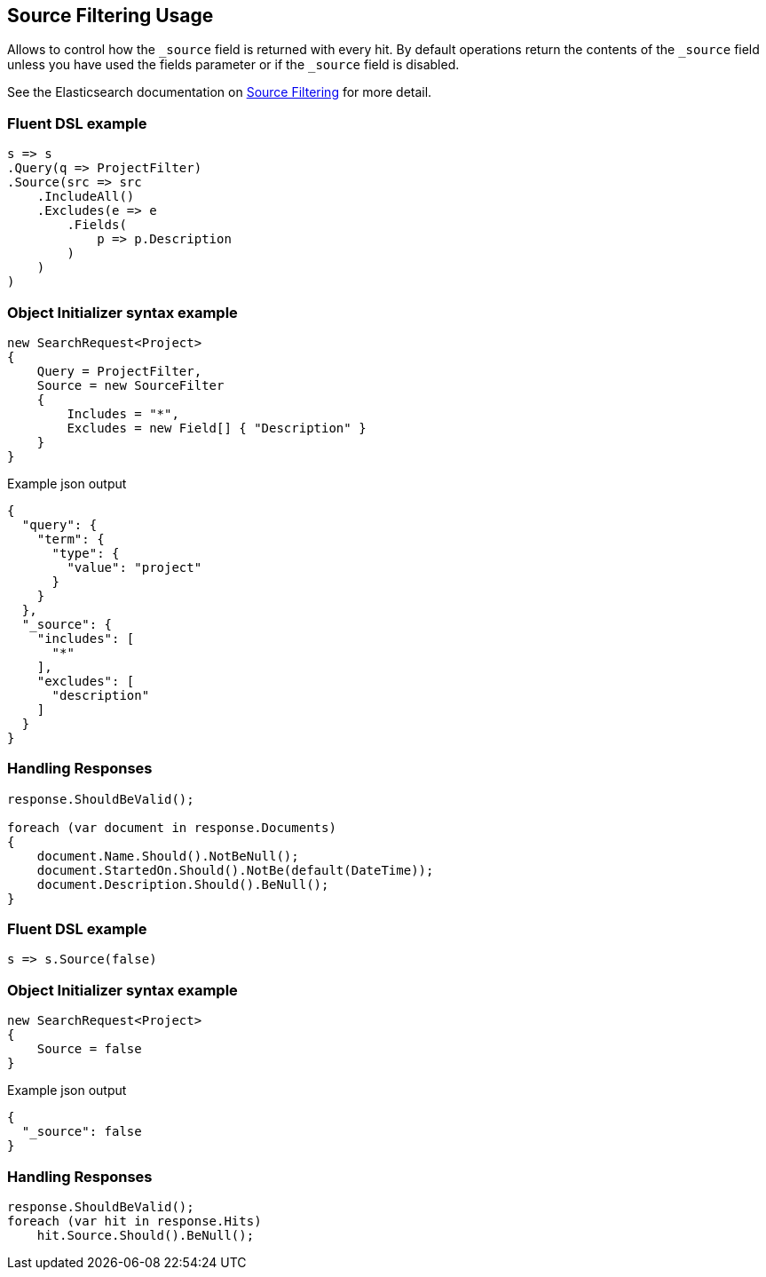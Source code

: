 :ref_current: https://www.elastic.co/guide/en/elasticsearch/reference/6.8

:github: https://github.com/elastic/elasticsearch-net

:nuget: https://www.nuget.org/packages

////
IMPORTANT NOTE
==============
This file has been generated from https://github.com/elastic/elasticsearch-net/tree/6.x/src/Tests/Tests/Search/Request/SourceFilteringUsageTests.cs. 
If you wish to submit a PR for any spelling mistakes, typos or grammatical errors for this file,
please modify the original csharp file found at the link and submit the PR with that change. Thanks!
////

[[source-filtering-usage]]
== Source Filtering Usage

Allows to control how the `_source` field is returned with every hit.
By default operations return the contents of the `_source` field unless
you have used the fields parameter or if the `_source` field is disabled.

See the Elasticsearch documentation on {ref_current}/search-request-source-filtering.html[Source Filtering] for more detail.

[float]
=== Fluent DSL example

[source,csharp]
----
s => s
.Query(q => ProjectFilter)
.Source(src => src
    .IncludeAll()
    .Excludes(e => e
        .Fields(
            p => p.Description
        )
    )
)
----

[float]
=== Object Initializer syntax example

[source,csharp]
----
new SearchRequest<Project>
{
    Query = ProjectFilter,
    Source = new SourceFilter
    {
        Includes = "*",
        Excludes = new Field[] { "Description" }
    }
}
----

[source,javascript]
.Example json output
----
{
  "query": {
    "term": {
      "type": {
        "value": "project"
      }
    }
  },
  "_source": {
    "includes": [
      "*"
    ],
    "excludes": [
      "description"
    ]
  }
}
----

[float]
=== Handling Responses

[source,csharp]
----
response.ShouldBeValid();

foreach (var document in response.Documents)
{
    document.Name.Should().NotBeNull();
    document.StartedOn.Should().NotBe(default(DateTime));
    document.Description.Should().BeNull();
}
----

[float]
=== Fluent DSL example

[source,csharp]
----
s => s.Source(false)
----

[float]
=== Object Initializer syntax example

[source,csharp]
----
new SearchRequest<Project>
{
    Source = false
}
----

[source,javascript]
.Example json output
----
{
  "_source": false
}
----

[float]
=== Handling Responses

[source,csharp]
----
response.ShouldBeValid();
foreach (var hit in response.Hits)
    hit.Source.Should().BeNull();
----


